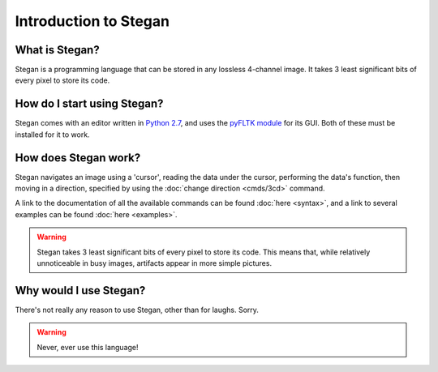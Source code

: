 Introduction to Stegan
**********************

What is Stegan?
===============
Stegan is a programming language that can be stored in any lossless 4-channel image. It takes 3 least significant bits of every pixel to store its code.

How do I start using Stegan?
======================================
Stegan comes with an editor written in `Python 2.7 <https://www.python.org/>`_, and uses the `pyFLTK module <http://pyfltk.sourceforge.net/>`_ for its GUI. Both of these must be installed for it to work.

How does Stegan work?
=====================
Stegan navigates an image using a 'cursor', reading the data under the cursor, performing the data's function, then moving in a direction, specified by using the :doc:`change direction <cmds/3cd>` command.

A link to the documentation of all the available commands can be found :doc:`here <syntax>`, and a link to several examples can be found :doc:`here <examples>`.

.. warning::
   
   Stegan takes 3 least significant bits of every pixel to store its code. This means that, while relatively unnoticeable in busy images, artifacts appear in more simple pictures.


Why would I use Stegan?
=======================
There's not really any reason to use Stegan, other than for laughs. Sorry.

.. warning::
   
   Never, ever use this language!